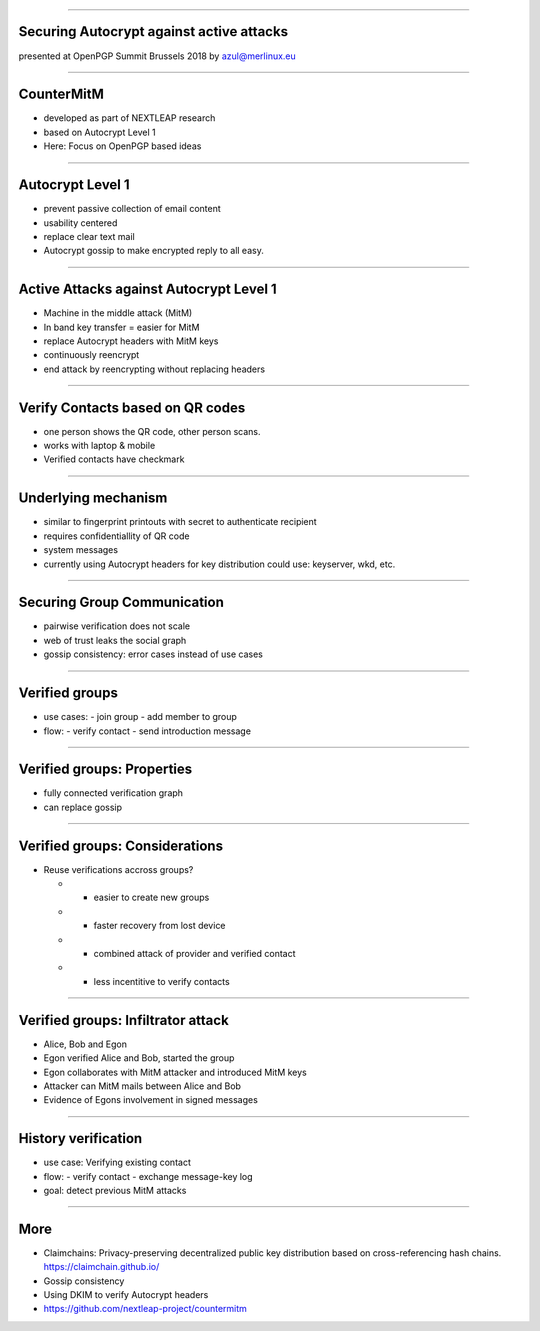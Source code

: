 .. title: Securing Autocrypt against active attacks


----

Securing Autocrypt against active attacks
=========================================

presented at OpenPGP Summit Brussels 2018
by azul@merlinux.eu


----

CounterMitM
===========

- developed as part of NEXTLEAP research

- based on Autocrypt Level 1

- Here: Focus on OpenPGP based ideas

----

Autocrypt Level 1
=================

- prevent passive collection of email content

- usability centered

- replace clear text mail

- Autocrypt gossip to make encrypted reply to all easy.

----

Active Attacks against Autocrypt Level 1
========================================

- Machine in the middle attack (MitM)

- In band key transfer = easier for MitM

- replace Autocrypt headers with MitM keys

- continuously reencrypt

- end attack by reencrypting without replacing headers

----

Verify Contacts based on QR codes
==================================

- one person shows the QR code, other person scans.

- works with laptop & mobile

- Verified contacts have checkmark

----

Underlying mechanism
====================

- similar to fingerprint printouts
  with secret to authenticate recipient

- requires confidentiallity of QR code

- system messages

- currently using Autocrypt headers for key distribution
  could use: keyserver, wkd, etc.

----

Securing Group Communication
============================

- pairwise verification does not scale

- web of trust leaks the social graph

- gossip consistency:
  error cases instead of use cases

----

Verified groups
===============

- use cases:
  - join group
  - add member to group

- flow:
  - verify contact
  - send introduction message

----

Verified groups: Properties
===========================

- fully connected verification graph

- can replace gossip

----

Verified groups: Considerations
===============================

- Reuse verifications accross groups?

  - + easier to create new groups

  - + faster recovery from lost device

  - - combined attack of provider and verified contact

  - - less incentitive to verify contacts


----

Verified groups: Infiltrator attack
===================================

- Alice, Bob and Egon

- Egon verified Alice and Bob, started the group

- Egon collaborates with MitM attacker and introduced MitM keys

- Attacker can MitM mails between Alice and Bob

- Evidence of Egons involvement in signed messages

----


History verification
====================

- use case:
  Verifying existing contact

- flow:
  - verify contact
  - exchange message-key log

- goal: detect previous MitM attacks

----

More
====

- Claimchains:
  Privacy-preserving decentralized public key distribution based on
  cross-referencing hash chains.
  https://claimchain.github.io/

- Gossip consistency

- Using DKIM to verify Autocrypt headers

- https://github.com/nextleap-project/countermitm
